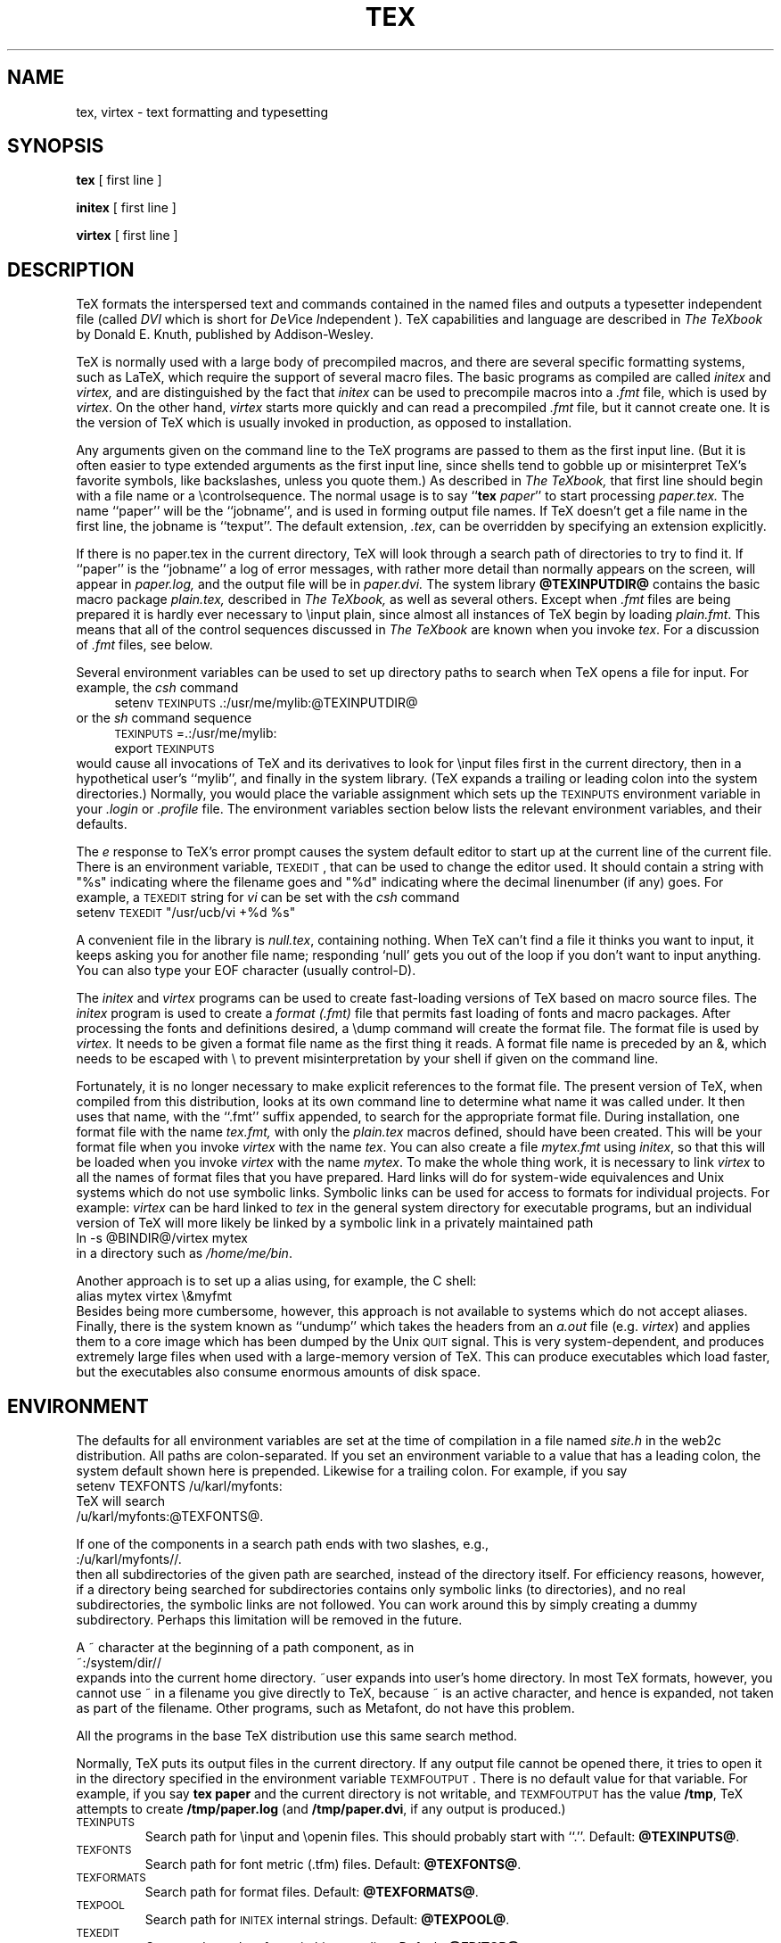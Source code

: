 .TH TEX 1 "13 May 92"
.SH NAME
tex, virtex  \- text formatting and typesetting
.SH SYNOPSIS
.B tex
[ first line ]
.PP
.B initex
[ first line ]
.PP
.B virtex
[ first line ]
.ie t .ds TX \fRT\v'+0.25m'E\v'-0.25m'X\fP\" for troff
.el .ds TX TeX\" for nroff
.\" to use, type \*(TX
.ie t .ds OX \fIT\v'+0.25m'E\v'-0.25m'X\fP\" for troff
.el .ds OX TeX\" for nroff
.\" the same but obliqued
.SH DESCRIPTION
\*(TX
formats the interspersed text and commands contained in the named
files
and outputs a typesetter independent file (called
.I DVI
which is short for
.IR D e V ice
.IR I "ndependent )."
\*(TX
capabilities and language are described in
.I The \*(OXbook
by Donald E. Knuth, published by Addison-Wesley.
.PP
\*(TX
is normally used with a large body of precompiled macros,
and there are several specific formatting systems, such as
LaTeX, 
which require the support of several macro files.  The basic
programs as compiled are called
.I initex
and
.I virtex, 
and are distinguished by the fact that 
.I initex 
can be used to precompile macros into a 
.I .fmt
file,
which is used by
.IR virtex .
On the other hand,
.I virtex
starts more quickly and can read a precompiled 
.I .fmt
file, but it cannot create one.  It is the version of
\*(TX
which is usually invoked in production, as opposed to installation.
.PP
Any arguments given on the command line to the
\*(TX
programs are passed to them as the first input line.
(But it is often easier to type extended arguments
as the first input line, since shells tend
to gobble up or misinterpret \*(TX's favorite symbols, like backslashes,
unless you quote them.)
As described in 
.I The \*(OXbook,
that first line should begin with a file name
or a \\controlsequence.
The normal usage is to say
.RB `` tex
.IR paper ''
to start processing 
.I paper\|.\|tex.
The name ``paper'' will be the ``jobname'', and is used in forming
output file names.
If \*(TX doesn't get a file name in the first line, the jobname is ``texput''.
The default extension, 
.IR .tex ,
can be overridden by specifying an extension explicitly.
.PP
If there is no paper\|.\|tex in the current directory, \*(TX will
look through a search path of directories to try to find it.
If ``paper'' is the ``jobname''
a log of error messages, with rather more detail than
normally appears on the screen, will appear in 
.I paper\|.\|log,
and the output file will be in
.I paper\|.\|dvi.
The system library
.B @TEXINPUTDIR@
contains the basic macro package
.I plain\|.\|tex, 
described in 
.I The \*(OXbook, 
as well as several others.
Except when \fI.\|fmt\fP files are being prepared
it is hardly ever necessary to \\input plain, since almost
all instances of \*(TX begin by loading 
.IR plain.fmt .
This means that all of the control sequences discussed in 
.I "The \*(OXbook"
are known when you invoke
.IR tex .
For a discussion of \fI.\|fmt\fP files, see below.
.PP
Several environment variables can be used to set up directory
paths to search when \*(TX opens a file for input.
For example, the
.I csh
command
.br
.in +4
setenv \s-2TEXINPUTS\s0 .\|:\|/usr/me/mylib:@TEXINPUTDIR@
.in -4
or the
.I sh
command sequence
.br
.in +4
\s-2TEXINPUTS\s0=.\|:\|/usr/me/mylib:
.br
export \s-2TEXINPUTS\s0
.in -4
.br
would cause all invocations of \*(TX and its derivatives to look for
\\input files first in the current directory, then in a hypothetical
user's ``mylib'', and finally in the system library.  (\*(TX expands a
trailing or leading colon into the system directories.)
Normally, you would place the variable assignment which sets up the
\s-2TEXINPUTS\s0 environment variable in your
.I .login
or
.I .profile
file.
The environment variables
section below lists the relevant environment variables,
and their defaults.
.PP
The
.I e
response to \*(TX's error prompt causes the
system default
editor to start up at the current line of the current file.
There is an environment variable, \s-2TEXEDIT\s0, that can be used to change the
editor used.  It should contain a string with "%s" indicating where the
filename goes and "%d" indicating where the decimal linenumber (if any) goes.
For example, a \s-2TEXEDIT\s0 string for
.I vi
can be set with the
.I csh
command
.br
.ti +4
setenv \s-2TEXEDIT\s0 "/usr/ucb/vi +%d %s"
.br
.PP
A convenient file in the library is
.IR null.tex ,
containing nothing.
When \*(TX can't find a file it thinks you want to input, it keeps
asking you for another file name;  responding `null' gets you out
of the loop if you don't want to input anything.  You can also type your
EOF character (usually control-D).
.PP
The
.I initex
and
.IR virtex 
programs
can be used to create fast-loading versions of \*(TX 
based on macro source files.
The
.I initex
program is used to create a
.I format (.\|fmt)
file that permits fast loading of fonts and macro packages.
After processing the fonts and definitions desired, a \\dump command
will create the format file.
The format file is used by
.I virtex.
It needs to be given a format file name as the first thing it reads.
A format file name is preceded by an &, which needs to be escaped with
\\ to prevent misinterpretation by your shell
if given on the command line.
.PP
Fortunately, it is no longer necessary to make explicit references
to the format file.  The present version of \*(TX, when compiled
from this distribution, looks at its own command line to determine
what name it was called under.  It then uses that name, with the
``.\|fmt'' suffix appended, to search for the appropriate format file.
During installation,  one format file with the name
.I tex\|.\|fmt,
with only the 
.I plain\|.\|tex 
macros defined, should have been created.
This will be your format file when
you invoke \fIvirtex\fP with the name \fItex\fP.
You can also create a file
.I mytex.fmt
using \fIinitex\fP,
so that this will be loaded when you invoke 
\fIvirtex\fP with the name \fImytex\fP.
To make the whole thing work, it is necessary to link \fIvirtex\fP to all
the names of format files that you have prepared.  Hard links will do
for system-wide equivalences and Unix systems which do
not use symbolic links.  Symbolic links can be used for access 
to formats for individual projects.  For example: 
\fIvirtex\fP can be hard linked to \fItex\fP in the
general system directory for executable programs, but
an individual version of \*(TX will more likely be
linked by a symbolic link in a privately maintained path
.br
.ti +4
ln \-s @BINDIR@/virtex mytex
.br
in a directory such as \fI/home/me/bin\fP.
.PP
Another approach is to
set up a alias using, for example, the C shell:
.br
.ti +4
alias mytex virtex \\&myfmt
.br
Besides being more cumbersome, however, this approach is
not available to systems which do not accept aliases.
Finally, there is the system known as ``undump'' which
takes the headers from an \fIa.out\fP file (e.g. \fIvirtex\fP)
and applies them to a core image which has been dumped
by the Unix \s-2QUIT\s0 signal.  This is very system-dependent,
and produces extremely large files when used with a large-memory
version of \*(TX.  This can produce executables which load faster, but
the executables also consume enormous amounts of disk space.
.SH ENVIRONMENT
The defaults for all environment variables are set at the
time of compilation in a file named
.I site.h 
in the web2c distribution.  All paths are colon-separated. 
If you set an environment variable to a value that has a leading colon,
the system default shown here is prepended.  Likewise for a trailing
colon.  For example, if you say
.br
.ti +4
setenv TEXFONTS /u/karl/myfonts:
.br
\*(TX will search
.br
.ti +4
/u/karl/myfonts:@TEXFONTS@.
.PP
If one of the components in a search path ends with two slashes, e.g.,
.br
.ti +4
:/u/karl/myfonts//.
.br
then all subdirectories of the given path are searched, instead of the
directory itself.  For efficiency reasons, however, if a directory being
searched for subdirectories contains only symbolic links (to
directories), and no real subdirectories, the symbolic links are not
followed.  You can work around this by simply creating a dummy
subdirectory.  Perhaps this limitation will be removed in the future.
.PP
A ~ character at the beginning of a path component, as in
.ti +4
~:/system/dir//
.br
expands into the current home directory.  ~user expands into user's home
directory.  In most \*(TX formats, however, you cannot use ~ in a
filename you give directly to \*(TX, because ~ is an active character,
and hence is expanded, not taken as part of the filename.  Other
programs, such as Metafont, do not have this problem.
.PP
All the programs in the base \*(TX
distribution use this same search method.
.PP
Normally, \*(TX puts its output files in the current directory.  If
any output file cannot be opened there, it tries to open it in the
directory specified in the environment variable \s-2TEXMFOUTPUT\s0. 
There is no default value for that variable.  For example, if you say
.BR "tex paper"
and the current directory is not writable, and \s-2TEXMFOUTPUT\s0 has
the value
.BR /tmp ,
\*(TX attempts to create
.B /tmp/paper.log
(and 
.BR /tmp/paper.dvi ,
if any output is produced.)
.PP
.IP \s-2TEXINPUTS\s0
Search path for \\input and \\openin files.
This should probably start with ``.''.
Default: 
.BR @TEXINPUTS@ .
.IP \s-2TEXFONTS\s0
Search path for font metric (.tfm) files.
Default: 
.BR @TEXFONTS@ .
.IP \s-2TEXFORMATS\s0
Search path for format files.  Default: 
.BR @TEXFORMATS@ .
.IP \s-2TEXPOOL\s0
Search path for \s-2INITEX\s0 internal strings.  Default: 
.BR @TEXPOOL@ .
.IP \s-2TEXEDIT\s0
Command template for switching to editor.  Default: 
.BR "@EDITOR@" .
.SH FILES
.TP 2i
@TEXLIBDIR@
\*(TX's library areas
.TP
@TEXPOOLDIR@/tex.pool
Encoded text of \*(TX's messages.
.TP
@TEXFONTDIR@/*.tfm
Metric files for \*(TX's fonts.
.TP
@TEXFONTDIR@/*\fInnn\fP{gf,pk}
Bitmaps for various devices.  These files are not used by \*(TX.
.TP
@FORMATDIR@/*\|.\|fmt
\*(TX .\|fmt files.
.TP
@TEXINPUTDIR@/plain\|.\|tex
The ``default'' macro package.
.br
.SH "SEE ALSO"
Donald E. Knuth,
.I The \*(OXbook
.br
Leslie Lamport,
.I The LaTeX  Document Preparation System
.br
Michael Spivak,
.I The Joy of \*(TX
.br
.I TUGBOAT
(the publication of the \*(TX Users Group)
.SH TRIVIA
\*(TX, pronounced properly, rhymes with ``blecchhh.''  Note that the proper
spelling in typewriter-like media is ``TeX'' and not ``TEX'' or ``tex.''
.SH AUTHORS
\*(TX was designed by Donald E. Knuth, 
who implemented it using his W\s-2EB\s0 system for Pascal programs.
It was ported to Unix at Stanford by Howard Trickey, and
at Cornell by Pavel Curtis.
The version now offered with the Unix \*(TX distribution is that 
generated by the W\s-2EB\s0 to C system, written by Tom
Rokicki and Tim Morgan.
